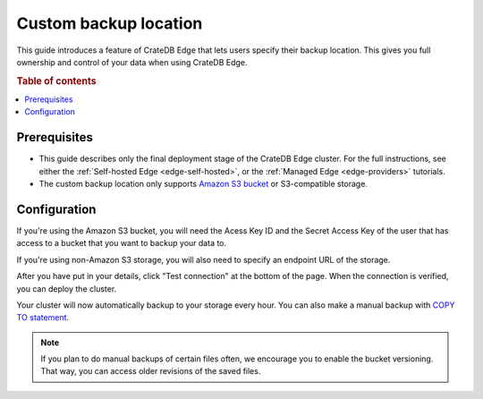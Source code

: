 .. _edge-custom-backup:

Custom backup location
======================

This guide introduces a feature of CrateDB Edge that lets users specify their
backup location. This gives you full ownership and control of your data when
using CrateDB Edge.

.. rubric:: Table of contents

.. contents::
   :local:

.. _edge-custom-backup-prereqs:

Prerequisites
-------------

- This guide describes only the final deployment stage of the CrateDB Edge
  cluster. For the full instructions, see either the :ref:`Self-hosted Edge
  <edge-self-hosted>`, or the :ref:`Managed Edge <edge-providers>` tutorials.

- The custom backup location only supports `Amazon S3 bucket`_ or
  S3-compatible storage.

Configuration
-------------

If you're using the Amazon S3 bucket, you will need the Acess Key ID and the
Secret Access Key of the user that has access to a bucket that you want to
backup your data to.

If you're using non-Amazon S3 storage, you will also need to specify an
endpoint URL of the storage.

.. image:: ../_assets/img/custom-backup-config.png
   :alt: Custom backup location configuration

After you have put in your details, click "Test connection" at the bottom of
the page. When the connection is verified, you can deploy the cluster.

Your cluster will now automatically backup to your storage every hour. You can
also make a manual backup with `COPY TO statement`_.

.. NOTE::
    
    If you plan to do manual backups of certain files often, we encourage you
    to enable the bucket versioning. That way, you can access older revisions
    of the saved files.

.. _Amazon S3 bucket: https://aws.amazon.com/s3/
.. _COPY TO statement: https://crate.io/docs/crate/reference/en/5.0/sql/statements/copy-to.html
